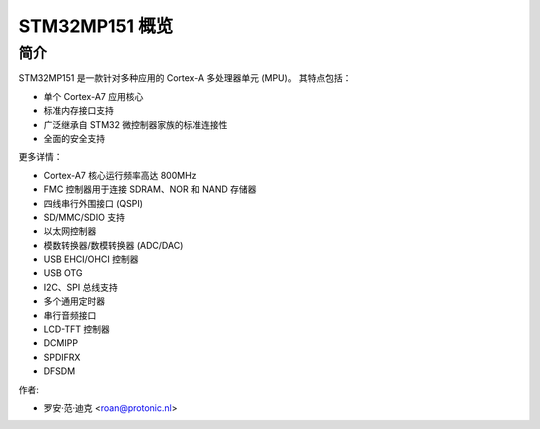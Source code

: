 STM32MP151 概览
===================

简介
------------

STM32MP151 是一款针对多种应用的 Cortex-A 多处理器单元 (MPU)。
其特点包括：

- 单个 Cortex-A7 应用核心
- 标准内存接口支持
- 广泛继承自 STM32 微控制器家族的标准连接性
- 全面的安全支持

更多详情：

- Cortex-A7 核心运行频率高达 800MHz
- FMC 控制器用于连接 SDRAM、NOR 和 NAND 存储器
- 四线串行外围接口 (QSPI)
- SD/MMC/SDIO 支持
- 以太网控制器
- 模数转换器/数模转换器 (ADC/DAC)
- USB EHCI/OHCI 控制器
- USB OTG
- I2C、SPI 总线支持
- 多个通用定时器
- 串行音频接口
- LCD-TFT 控制器
- DCMIPP
- SPDIFRX
- DFSDM

作者:

- 罗安·范·迪克 <roan@protonic.nl>
